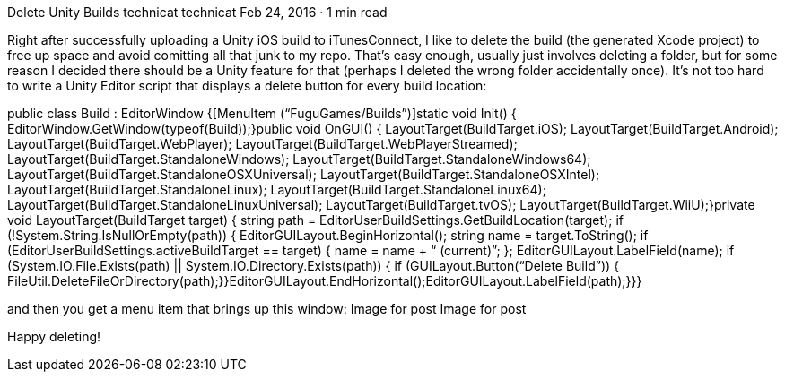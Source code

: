 Delete Unity Builds
technicat
technicat
Feb 24, 2016 · 1 min read

Right after successfully uploading a Unity iOS build to iTunesConnect, I like to delete the build (the generated Xcode project) to free up space and avoid comitting all that junk to my repo. That’s easy enough, usually just involves deleting a folder, but for some reason I decided there should be a Unity feature for that (perhaps I deleted the wrong folder accidentally once). It’s not too hard to write a Unity Editor script that displays a delete button for every build location:

public class Build : EditorWindow {[MenuItem (“FuguGames/Builds”)]static void Init() {  EditorWindow.GetWindow(typeof(Build));}public void OnGUI() {  LayoutTarget(BuildTarget.iOS);  LayoutTarget(BuildTarget.Android);  LayoutTarget(BuildTarget.WebPlayer);  LayoutTarget(BuildTarget.WebPlayerStreamed);  LayoutTarget(BuildTarget.StandaloneWindows);  LayoutTarget(BuildTarget.StandaloneWindows64);  LayoutTarget(BuildTarget.StandaloneOSXUniversal);  LayoutTarget(BuildTarget.StandaloneOSXIntel);  LayoutTarget(BuildTarget.StandaloneLinux);  LayoutTarget(BuildTarget.StandaloneLinux64);  LayoutTarget(BuildTarget.StandaloneLinuxUniversal);  LayoutTarget(BuildTarget.tvOS);   LayoutTarget(BuildTarget.WiiU);}private void LayoutTarget(BuildTarget target) {  string path = EditorUserBuildSettings.GetBuildLocation(target);  if (!System.String.IsNullOrEmpty(path)) {    EditorGUILayout.BeginHorizontal();    string name = target.ToString();    if (EditorUserBuildSettings.activeBuildTarget == target) {       name = name + “ (current)”;     };   EditorGUILayout.LabelField(name);   if (System.IO.File.Exists(path) ||      System.IO.Directory.Exists(path)) {       if (GUILayout.Button(“Delete Build”)) {           FileUtil.DeleteFileOrDirectory(path);}}EditorGUILayout.EndHorizontal();EditorGUILayout.LabelField(path);}}}

and then you get a menu item that brings up this window:
Image for post
Image for post

Happy deleting!
